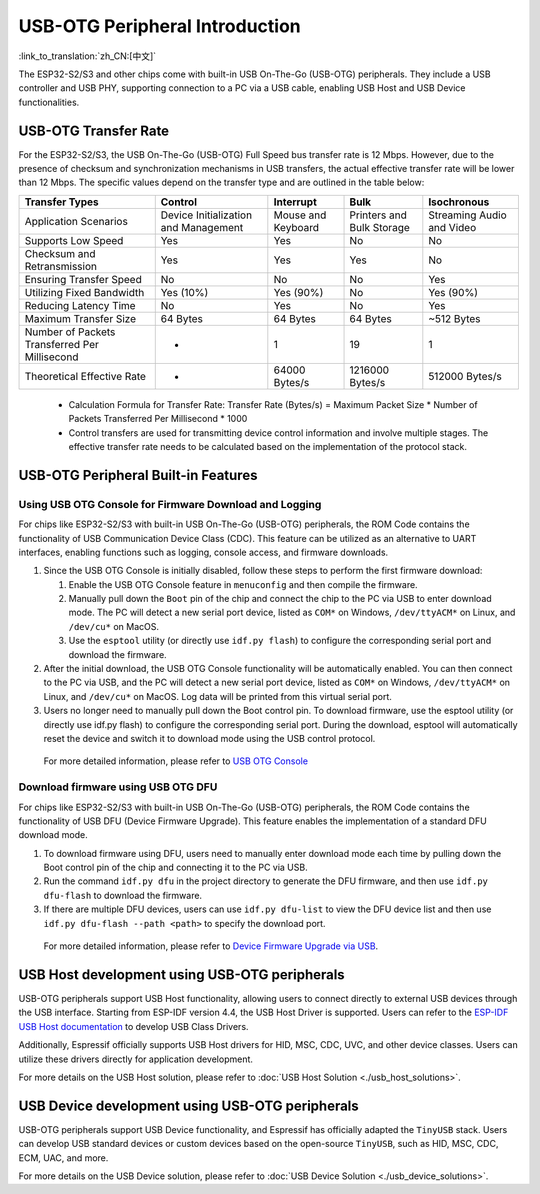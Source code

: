 
USB-OTG Peripheral Introduction
--------------------------------

:link_to_translation:`zh_CN:[中文]`

The ESP32-S2/S3 and other chips come with built-in USB On-The-Go (USB-OTG) peripherals. They include a USB controller and USB PHY, supporting connection to a PC via a USB cable, enabling USB Host and USB Device functionalities.

USB-OTG Transfer Rate
^^^^^^^^^^^^^^^^^^^^^^^^^^^^^^^^^^^^^^^^^

For the ESP32-S2/S3, the USB On-The-Go (USB-OTG) Full Speed bus transfer rate is 12 Mbps. However, due to the presence of checksum and synchronization mechanisms in USB transfers, the actual effective transfer rate will be lower than 12 Mbps. The specific values depend on the transfer type and are outlined in the table below:

.. list-table::
   :header-rows: 1

   * - **Transfer Types**
     - **Control**
     - **Interrupt**
     - **Bulk**
     - **Isochronous**
   * - Application Scenarios
     - Device Initialization and Management
     - Mouse and Keyboard
     - Printers and Bulk Storage
     - Streaming Audio and Video
   * - Supports Low Speed
     - Yes
     - Yes
     - No
     - No
   * - Checksum and Retransmission
     - Yes
     - Yes
     - Yes
     - No
   * - Ensuring Transfer Speed
     - No
     - No
     - No
     - Yes
   * - Utilizing Fixed Bandwidth
     - Yes (10%)
     - Yes (90%)
     - No
     - Yes (90%)
   * - Reducing Latency Time
     - No
     - Yes
     - No
     - Yes
   * - Maximum Transfer Size
     - 64 Bytes
     - 64 Bytes
     - 64 Bytes
     - ~512 Bytes
   * - Number of Packets Transferred Per Millisecond
     - *
     - 1
     - 19
     - 1
   * - Theoretical Effective Rate
     - *
     - 64000 Bytes/s
     - 1216000 Bytes/s
     - 512000 Bytes/s


..

   * Calculation Formula for Transfer Rate: Transfer Rate (Bytes/s) = Maximum Packet Size * Number of Packets Transferred Per Millisecond * 1000
   * Control transfers are used for transmitting device control information and involve multiple stages. The effective transfer rate needs to be calculated based on the implementation of the protocol stack.


USB-OTG Peripheral Built-in Features
^^^^^^^^^^^^^^^^^^^^^^^^^^^^^^^^^^^^^^^^^

Using USB OTG Console for Firmware Download and Logging
~~~~~~~~~~~~~~~~~~~~~~~~~~~~~~~~~~~~~~~~~~~~~~~~~~~~~~~~


For chips like ESP32-S2/S3 with built-in USB On-The-Go (USB-OTG) peripherals, the ROM Code contains the functionality of USB Communication Device Class (CDC). This feature can be utilized as an alternative to UART interfaces, enabling functions such as logging, console access, and firmware downloads.


#. Since the USB OTG Console is initially disabled, follow these steps to perform the first firmware download:

   #. Enable the USB OTG Console feature in ``menuconfig`` and then compile the firmware.
   #. Manually pull down the ``Boot`` pin of the chip and connect the chip to the PC via USB to enter download mode. The PC will detect a new serial port device, listed as ``COM*`` on Windows, ``/dev/ttyACM*`` on Linux, and ``/dev/cu*`` on MacOS.
   #. Use the ``esptool`` utility (or directly use ``idf.py flash``) to configure the corresponding serial port and download the firmware.

#. After the initial download, the USB OTG Console functionality will be automatically enabled. You can then connect to the PC via USB, and the PC will detect a new serial port device, listed as ``COM*`` on Windows, ``/dev/ttyACM*`` on Linux, and ``/dev/cu*`` on MacOS. Log data will be printed from this virtual serial port.

#. Users no longer need to manually pull down the Boot control pin. To download firmware, use the esptool utility (or directly use idf.py flash) to configure the corresponding serial port. During the download, esptool will automatically reset the device and switch it to download mode using the USB control protocol.

..

   For more detailed information, please refer to `USB OTG Console <https://docs.espressif.com/projects/esp-idf/en/latest/esp32s2/api-guides/usb-otg-console.html>`_


Download firmware using USB OTG DFU
~~~~~~~~~~~~~~~~~~~~~~~~~~~~~~~~~~~~~~

For chips like ESP32-S2/S3 with built-in USB On-The-Go (USB-OTG) peripherals, the ROM Code contains the functionality of USB DFU (Device Firmware Upgrade). This feature enables the implementation of a standard DFU download mode.


#. To download firmware using DFU, users need to manually enter download mode each time by pulling down the Boot control pin of the chip and connecting it to the PC via USB.
#. Run the command ``idf.py dfu`` in the project directory to generate the DFU firmware, and then use ``idf.py dfu-flash`` to download the firmware.
#. If there are multiple DFU devices, users can use ``idf.py dfu-list`` to view the DFU device list and then use ``idf.py dfu-flash --path <path>`` to specify the download port.

..

   For more detailed information, please refer to `Device Firmware Upgrade via USB <https://docs.espressif.com/projects/esp-idf/en/latest/esp32s2/api-guides/dfu.html>`_\ .


USB Host development using USB-OTG peripherals
^^^^^^^^^^^^^^^^^^^^^^^^^^^^^^^^^^^^^^^^^^^^^^^^^^^^

USB-OTG peripherals support USB Host functionality, allowing users to connect directly to external USB devices through the USB interface. Starting from ESP-IDF version 4.4, the USB Host Driver is supported. Users can refer to the `ESP-IDF USB Host documentation <https://docs.espressif.com/projects/esp-idf/en/latest/esp32s3/api-reference/peripherals/usb_host.html>`_ to develop USB Class Drivers.

Additionally, Espressif officially supports USB Host drivers for HID, MSC, CDC, UVC, and other device classes. Users can utilize these drivers directly for application development.

For more details on the USB Host solution, please refer to :doc:`USB Host Solution <./usb_host_solutions>`.

USB Device development using USB-OTG peripherals
^^^^^^^^^^^^^^^^^^^^^^^^^^^^^^^^^^^^^^^^^^^^^^^^^^^^

USB-OTG peripherals support USB Device functionality, and Espressif has officially adapted the ``TinyUSB`` stack. Users can develop USB standard devices or custom devices based on the open-source ``TinyUSB``, such as HID, MSC, CDC, ECM, UAC, and more.

For more details on the USB Device solution, please refer to :doc:`USB Device Solution <./usb_device_solutions>`.
